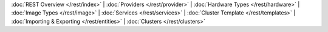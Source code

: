 ..
   Copyright 2012-2014, Continuuity, Inc.

   Licensed under the Apache License, Version 2.0 (the "License");
   you may not use this file except in compliance with the License.
   You may obtain a copy of the License at
 
       http://www.apache.org/licenses/LICENSE-2.0

   Unless required by applicable law or agreed to in writing, software
   distributed under the License is distributed on an "AS IS" BASIS,
   WITHOUT WARRANTIES OR CONDITIONS OF ANY KIND, either express or implied.
   See the License for the specific language governing permissions and
   limitations under the License.

:doc:`REST Overview </rest/index>` |
:doc:`Providers </rest/provider>` |
:doc:`Hardware Types </rest/hardware>` |
:doc:`Image Types </rest/image>` |
:doc:`Services </rest/services>` |
:doc:`Cluster Template </rest/templates>` |
:doc:`Importing & Exporting </rest/entities>` |
:doc:`Clusters </rest/clusters>` 
